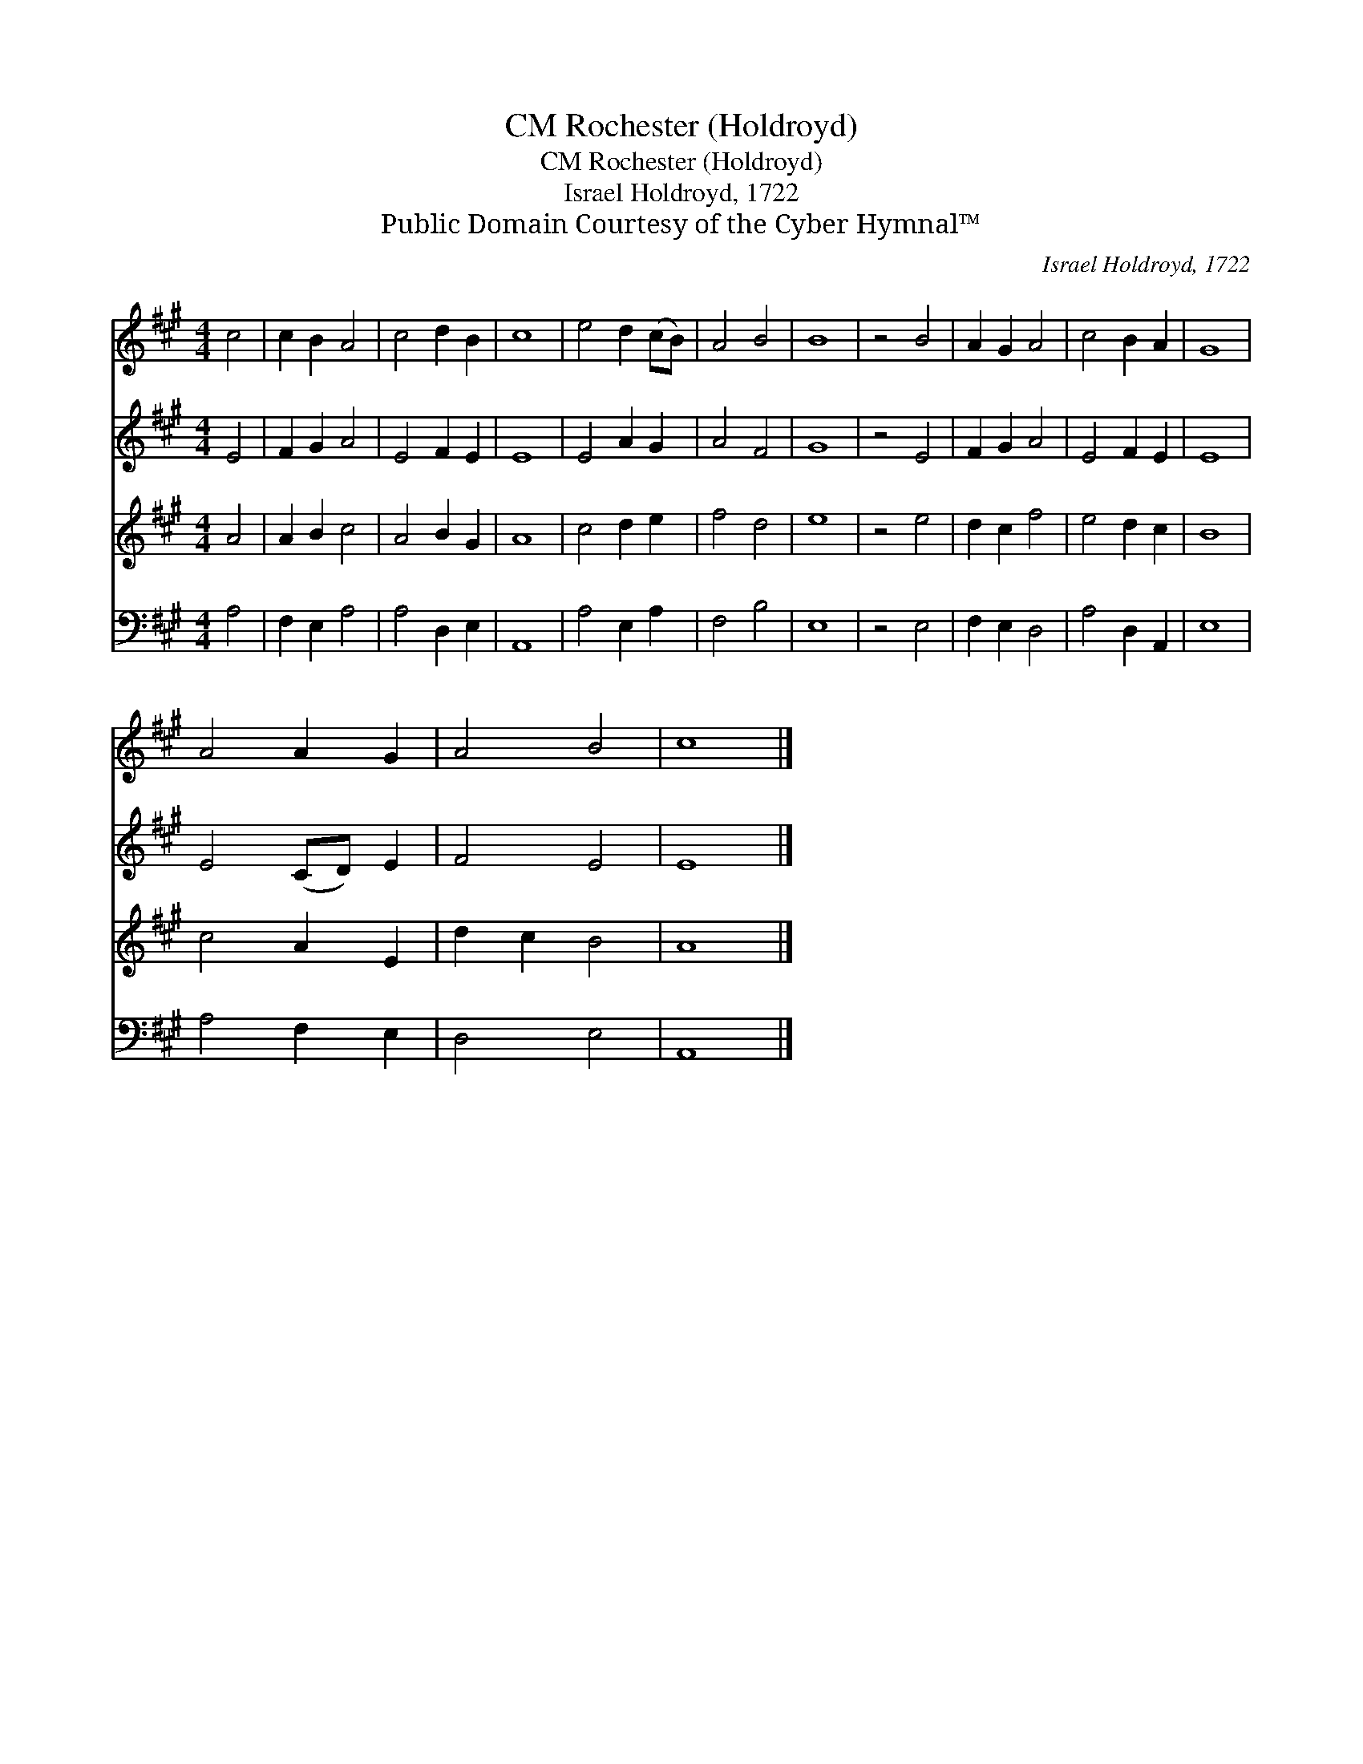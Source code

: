 X:1
T:Rochester (Holdroyd), CM
T:Rochester (Holdroyd), CM
T:Israel Holdroyd, 1722
T:Public Domain Courtesy of the Cyber Hymnal™
C:Israel Holdroyd, 1722
Z:Public Domain
Z:Courtesy of the Cyber Hymnal™
%%score 1 2 3 4
L:1/8
M:4/4
K:A
V:1 treble 
V:2 treble 
V:3 treble 
V:4 bass 
V:1
 c4 | c2 B2 A4 | c4 d2 B2 | c8 | e4 d2 (cB) | A4 B4 | B8 | z4 B4 | A2 G2 A4 | c4 B2 A2 | G8 | %11
 A4 A2 G2 | A4 B4 | c8 |] %14
V:2
 E4 | F2 G2 A4 | E4 F2 E2 | E8 | E4 A2 G2 | A4 F4 | G8 | z4 E4 | F2 G2 A4 | E4 F2 E2 | E8 | %11
 E4 (CD) E2 | F4 E4 | E8 |] %14
V:3
 A4 | A2 B2 c4 | A4 B2 G2 | A8 | c4 d2 e2 | f4 d4 | e8 | z4 e4 | d2 c2 f4 | e4 d2 c2 | B8 | %11
 c4 A2 E2 | d2 c2 B4 | A8 |] %14
V:4
 A,4 | F,2 E,2 A,4 | A,4 D,2 E,2 | A,,8 | A,4 E,2 A,2 | F,4 B,4 | E,8 | z4 E,4 | F,2 E,2 D,4 | %9
 A,4 D,2 A,,2 | E,8 | A,4 F,2 E,2 | D,4 E,4 | A,,8 |] %14

